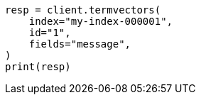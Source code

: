 // This file is autogenerated, DO NOT EDIT
// docs/termvectors.asciidoc:36

[source, python]
----
resp = client.termvectors(
    index="my-index-000001",
    id="1",
    fields="message",
)
print(resp)
----
